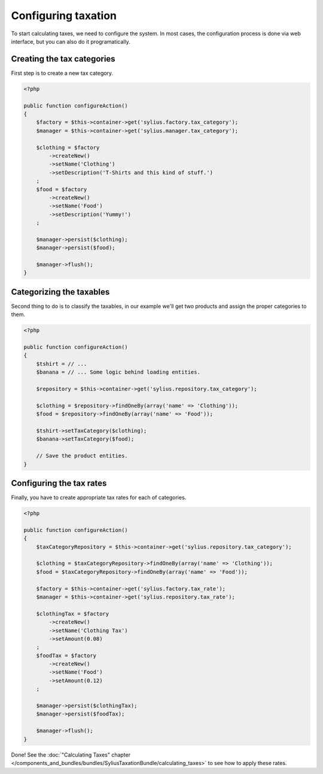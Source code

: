 Configuring taxation
====================

To start calculating taxes, we need to configure the system. In most cases, the configuration process is done via web interface, but you can also do it programatically.

Creating the tax categories
---------------------------

First step is to create a new tax category.

.. code-block:: php

    <?php

    public function configureAction()
    {
        $factory = $this->container->get('sylius.factory.tax_category');
        $manager = $this->container->get('sylius.manager.tax_category');

        $clothing = $factory
            ->createNew()
            ->setName('Clothing')
            ->setDescription('T-Shirts and this kind of stuff.')
        ;
        $food = $factory
            ->createNew()
            ->setName('Food')
            ->setDescription('Yummy!')
        ;

        $manager->persist($clothing);
        $manager->persist($food);

        $manager->flush();
    }

Categorizing the taxables
-------------------------

Second thing to do is to classify the taxables, in our example we'll get two products and assign the proper categories to them.

.. code-block:: php

    <?php

    public function configureAction()
    {
        $tshirt = // ...
        $banana = // ... Some logic behind loading entities.

        $repository = $this->container->get('sylius.repository.tax_category');

        $clothing = $repository->findOneBy(array('name' => 'Clothing'));
        $food = $repository->findOneBy(array('name' => 'Food'));

        $tshirt->setTaxCategory($clothing);
        $banana->setTaxCategory($food);

        // Save the product entities.
    }

Configuring the tax rates
-------------------------

Finally, you have to create appropriate tax rates for each of categories.

.. code-block:: php

    <?php

    public function configureAction()
    {
        $taxCategoryRepository = $this->container->get('sylius.repository.tax_category');

        $clothing = $taxCategoryRepository->findOneBy(array('name' => 'Clothing'));
        $food = $taxCategoryRepository->findOneBy(array('name' => 'Food'));

        $factory = $this->container->get('sylius.factory.tax_rate');
        $manager = $this->container->get('sylius.repository.tax_rate');

        $clothingTax = $factory
            ->createNew()
            ->setName('Clothing Tax')
            ->setAmount(0.08)
        ;
        $foodTax = $factory
            ->createNew()
            ->setName('Food')
            ->setAmount(0.12)
        ;

        $manager->persist($clothingTax);
        $manager->persist($foodTax);

        $manager->flush();
    }


Done! See the :doc:`"Calculating Taxes" chapter </components_and_bundles/bundles/SyliusTaxationBundle/calculating_taxes>` to see how to apply these rates.
